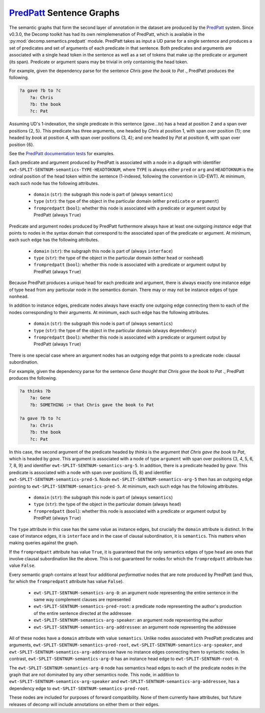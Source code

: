 `PredPatt`_ Sentence Graphs
===========================

.. _PredPatt: https://github.com/hltcoe/PredPatt

The semantic graphs that form the second layer of annotation in the
dataset are produced by the PredPatt_ system. Since v0.3.0, the Decomp 
toolkit has had its own reimplemenation of PredPatt, which is available in the 
:py:mod:`decomp.semantics.predpatt` module. PredPatt takes as input
a UD parse for a single sentence and produces a set of predicates and
set of arguments of each predicate in that sentence. Both predicates
and arguments are associated with a single head token in the sentence
as well as a set of tokens that make up the predicate or argument (its
span). Predicate or argument spans may be trivial in only containinig
the head token.

For example, given the dependency parse for the sentence *Chris gave
the book to Pat .*, PredPatt produces the following.

.. code-block:: text
   
  ?a gave ?b to ?c
      ?a: Chris
      ?b: the book
      ?c: Pat

Assuming UD's 1-indexation, the single predicate in this sentence
(*gave...to*) has a head at position 2 and a span over positions {2,
5}. This predicate has three arguments, one headed by *Chris* at
position 1, with span over position {1}; one headed by *book* at
position 4, with span over positions {3, 4}; and one headed by *Pat*
at position 6, with span over position {6}.
      
See the `PredPatt documentation tests`_ for examples.

.. _PredPatt documentation tests: https://github.com/hltcoe/PredPatt/blob/master/doc/DOCTEST.md

Each predicate and argument produced by PredPatt is associated with a
node in a digraph with identifier
``ewt-SPLIT-SENTNUM-semantics-TYPE-HEADTOKNUM``, where ``TYPE`` is
always either ``pred`` or ``arg`` and ``HEADTOKNUM`` is the ordinal
position of the head token within the sentence (1-indexed, following
the convention in UD-EWT). At minimum, each such node has the
following attributes.

  - ``domain`` (``str``): the subgraph this node is part of (always ``semantics``)
  - ``type`` (``str``): the type of the object in the particular domain (either ``predicate`` or ``argument``)
  - ``frompredpatt`` (``bool``): whether this node is associated with a predicate or argument output by PredPatt (always ``True``)
    
Predicate and argument nodes produced by PredPatt furthermore always
have at least one outgoing *instance* edge that points to nodes in the
syntax domain that correspond to the associated span of the predicate
or argument. At minimum, each such edge has the following attributes.

  - ``domain`` (``str``): the subgraph this node is part of (always ``interface``)
  - ``type`` (``str``): the type of the object in the particular domain (either ``head`` or ``nonhead``)
  - ``frompredpatt`` (``bool``): whether this node is associated with a predicate or argument output by PredPatt (always ``True``)     

Because PredPatt produces a unique head for each predicate and
argument, there is always exactly one instance edge of type ``head``
from any particular node in the semantics domain. There may or may not
be instance edges of type ``nonhead``.

In addition to instance edges, predicate nodes always have exactly one
outgoing edge connecting them to each of the nodes corresponding to
their arguments. At minimum, each such edge has the following
attributes.

  - ``domain`` (``str``): the subgraph this node is part of (always ``semantics``)
  - ``type`` (``str``): the type of the object in the particular domain (always ``dependency``)
  - ``frompredpatt`` (``bool``): whether this node is associated with a predicate or argument output by PredPatt (always ``True``) 

There is one special case where an argument nodes has an outgoing edge
that points to a predicate node: clausal subordination.

For example, given the dependency parse for the sentence *Gene thought
that Chris gave the book to Pat .*, PredPatt produces the following.

.. code-block:: text

  ?a thinks ?b
      ?a: Gene
      ?b: SOMETHING := that Chris gave the book to Pat
   
  ?a gave ?b to ?c
      ?a: Chris
      ?b: the book
      ?c: Pat

In this case, the second argument of the predicate headed by *thinks*
is the argument *that Chris gave the book to Pat*, which is headed by
*gave*. This argument is associated with a node of type ``argument``
with span over positions {3, 4, 5, 6, 7, 8, 9} and identifier
``ewt-SPLIT-SENTNUM-semantics-arg-5``. In addition, there is a
predicate headed by *gave*. This predicate is associated with a node
with span over positions {5, 8} and identifier
``ewt-SPLIT-SENTNUM-semantics-pred-5``. Node
``ewt-SPLIT-SENTNUM-semantics-arg-5`` then has an outgoing edge
pointing to ``ewt-SPLIT-SENTNUM-semantics-pred-5``. At minimum, each
such edge has the following attributes.

  - ``domain`` (``str``): the subgraph this node is part of (always ``semantics``)
  - ``type`` (``str``): the type of the object in the particular domain (always ``head``)
  - ``frompredpatt`` (``bool``): whether this node is associated with a predicate or argument output by PredPatt (always ``True``) 
     
The ``type`` attribute in this case has the same value as instance
edges, but crucially the ``domain`` attribute is distinct. In the case
of instance edges, it is ``interface`` and in the case of clausal
subordination, it is ``semantics``. This matters when making queries
against the graph.

If the ``frompredpatt`` attribute has value ``True``, it is guaranteed
that the only semantics edges of type ``head`` are ones that involve
clausal subordination like the above. This is not guaranteed for nodes
for which the ``frompredpatt`` attribute has value ``False``.

Every semantic graph contains at least four additional *performative*
nodes that are note produced by PredPatt (and thus, for which the
``frompredpatt`` attribute has value ``False``).

  - ``ewt-SPLIT-SENTNUM-semantics-arg-0``: an argument node representing the entire sentence in the same way complement clauses are represented
  - ``ewt-SPLIT-SENTNUM-semantics-pred-root``: a predicate node representing the author's production of the entire sentence directed at the addressee
  - ``ewt-SPLIT-SENTNUM-semantics-arg-speaker``: an argument node representing the author
  - ``ewt-SPLIT-SENTNUM-semantics-arg-addressee``: an argument node representing the addressee

All of these nodes have a ``domain`` attribute with value ``semantics``. Unlike nodes associated with PredPatt predicates and arguments, ``ewt-SPLIT-SENTNUM-semantics-pred-root``, ``ewt-SPLIT-SENTNUM-semantics-arg-speaker``, and ``ewt-SPLIT-SENTNUM-semantics-arg-addressee`` have no instance edges connecting them to syntactic nodes. In contrast, ``ewt-SPLIT-SENTNUM-semantics-arg-0`` has an instance head edge to ``ewt-SPLIT-SENTNUM-root-0``.

The ``ewt-SPLIT-SENTNUM-semantics-arg-0`` node has semantics head edges to each of the predicate nodes in the graph that are not dominated by any other semantics node. This node, in addition to ``ewt-SPLIT-SENTNUM-semantics-arg-speaker`` and ``ewt-SPLIT-SENTNUM-semantics-arg-addressee``, has a dependency edge to ``ewt-SPLIT-SENTNUM-semantics-pred-root``.

These nodes are included for purposes of forward compatibility. None of them currently have attributes, but future releases of decomp will include annotations on either them or their edges. 

